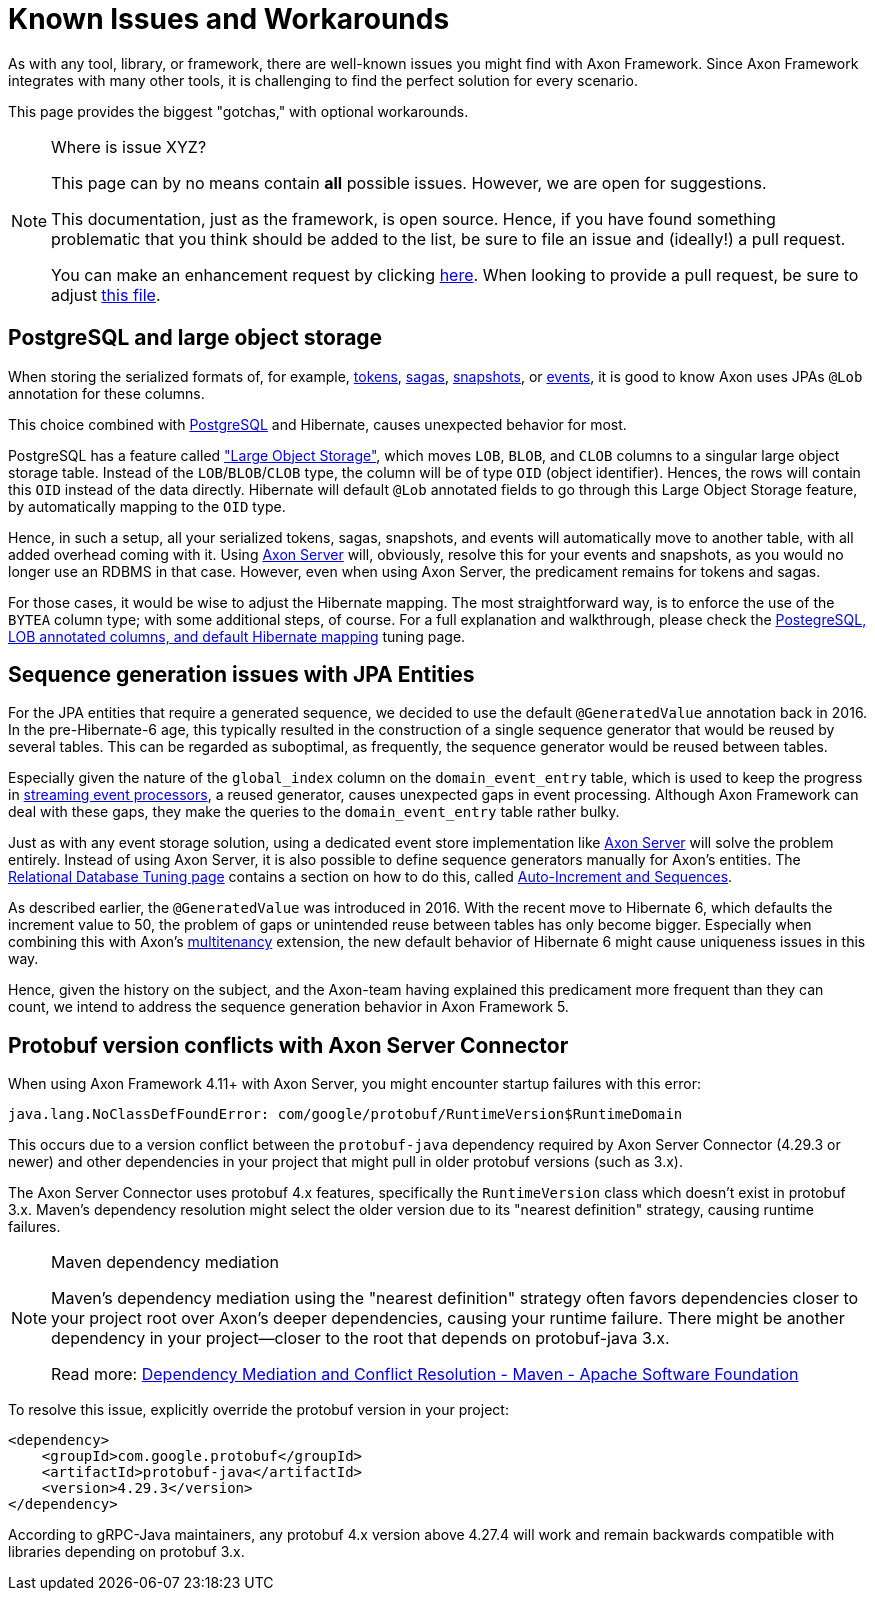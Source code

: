 = Known Issues and Workarounds
:navtitle: Known Issues and Workarounds

As with any tool, library, or framework, there are well-known issues you might find with Axon Framework.
Since Axon Framework integrates with many other tools, it is challenging to find the perfect solution for every scenario.

This page provides the biggest "gotchas," with optional workarounds.

[NOTE]
.Where is issue XYZ?
====
This page can by no means contain **all** possible issues.
However, we are open for suggestions.

This documentation, just as the framework, is open source.
Hence, if you have found something problematic that you think should be added to the list, be sure to file an issue and (ideally!) a pull request.

You can make an enhancement request by clicking link:https://github.com/AxonFramework/AxonFramework/issues/new?assignees=&labels=Type%3A+Enhancement&projects=&template=2_enhancement_request.md[here].
When looking to provide a pull request, be sure to adjust link:https://github.com/AxonFramework/AxonFramework/blob/master/docs/old-reference-guide/modules/ROOT/pages/serialization.adochttps://github.com/AxonFramework/AxonFramework/blob/master/docs/old-reference-guide/modules/ROOT/pages/known-issues-and-workarounds.adoc[this file].
====

== PostgreSQL and large object storage

When storing the serialized formats of, for example, xref:axon-framework-reference:events:event-processors/streaming.adoc#tracking-tokens[tokens], xref:axon-framework-reference:sagas:index.adoc[sagas], xref:axon-framework-reference:tuning:event-snapshots.adoc[snapshots], or xref:axon-framework-reference:events:infrastructure.adoc[events], it is good to know Axon uses JPAs `@Lob` annotation for these columns.

This choice combined with link:https://www.postgresql.org/[PostgreSQL] and Hibernate, causes unexpected behavior for most.

PostgreSQL has a feature called link:https://www.postgresql.org/docs/current/largeobjects.html["Large Object Storage"], which moves `LOB`, `BLOB`, and `CLOB` columns to a singular large object storage table.
Instead of the `LOB`/`BLOB`/`CLOB` type, the column will be of type `OID` (object identifier).
Hences, the rows will contain this `OID` instead of the data directly.
Hibernate will default `@Lob` annotated fields to go through this Large Object Storage feature, by automatically mapping to the `OID` type.

Hence, in such a setup, all your serialized tokens, sagas, snapshots, and events will automatically move to another table, with all added overhead coming with it.
Using xref:axon-server-reference::index.adoc[Axon Server] will, obviously, resolve this for your events and snapshots, as you would no longer use an RDBMS in that case.
However, even when using Axon Server, the predicament remains for tokens and sagas.

For those cases, it would be wise to adjust the Hibernate mapping.
The most straightforward way, is to enforce the use of the `BYTEA` column type; with some additional steps, of course.
For a full explanation and walkthrough, please check the xref:axon-framework-reference:tuning:rdbms-tuning.adoc#_postgresql_lob_annotated_columns_and_default_hibernate_mapping[PostegreSQL, LOB annotated columns, and default Hibernate mapping] tuning page.

== Sequence generation issues with JPA Entities

For the JPA entities that require a generated sequence, we decided to use the default `@GeneratedValue` annotation back in 2016.
In the pre-Hibernate-6 age, this typically resulted in the construction of a single sequence generator that would be reused by several tables.
This can be regarded as suboptimal, as frequently, the sequence generator would be reused between tables.

Especially given the nature of the `global_index` column on the `domain_event_entry` table, which is used to keep the progress in xref:axon-framework-reference:events:event-processors/streaming.adoc[streaming event processors], a reused generator, causes unexpected gaps in event processing.
Although Axon Framework can deal with these gaps, they make the queries to the `domain_event_entry` table rather bulky.

Just as with any event storage solution, using a dedicated event store implementation like xref:axon-server-reference::index.adoc[Axon Server] will solve the problem entirely.
Instead of using Axon Server, it is also possible to define sequence generators manually for Axon's entities.
The xref:axon-framework-reference:tuning:rdbms-tuning.adoc[Relational Database Tuning page] contains a section on how to do this, called xref:axon-framework-reference:tuning:rdbms-tuning.adoc#auto_increment_and_sequences[Auto-Increment and Sequences].

As described earlier, the `@GeneratedValue` was introduced in 2016.
With the recent move to Hibernate 6, which defaults the increment value to 50, the problem of gaps or unintended reuse between tables has only become bigger.
Especially when combining this with Axon's xref:multitenancy-extension-reference::index.adoc[multitenancy] extension, the new default behavior of Hibernate 6 might cause uniqueness issues in this way.

Hence, given the history on the subject, and the Axon-team having explained this predicament more frequent than they can count, we intend to address the sequence generation behavior in Axon Framework 5.

== Protobuf version conflicts with Axon Server Connector

When using Axon Framework 4.11+ with Axon Server, you might encounter startup failures with this error:

```
java.lang.NoClassDefFoundError: com/google/protobuf/RuntimeVersion$RuntimeDomain
```

This occurs due to a version conflict between the `protobuf-java` dependency required by Axon Server Connector (4.29.3 or newer) and other dependencies in your project that might pull in older protobuf versions (such as 3.x).

The Axon Server Connector uses protobuf 4.x features, specifically the `RuntimeVersion` class which doesn't exist in protobuf 3.x. Maven's dependency resolution might select the older version due to its "nearest definition" strategy, causing runtime failures.

[NOTE]
.Maven dependency mediation
====
Maven's dependency mediation using the "nearest definition" strategy often favors dependencies closer to your project root over Axon's deeper dependencies, causing your runtime failure. There might be another dependency in your project—closer to the root that depends on protobuf-java 3.x.

Read more:
https://cwiki.apache.org/confluence/display/MAVENOLD/Dependency+Mediation+and+Conflict+Resolution[Dependency Mediation and Conflict Resolution - Maven - Apache Software Foundation]
====

To resolve this issue, explicitly override the protobuf version in your project:

[source,xml]
----
<dependency>
    <groupId>com.google.protobuf</groupId>
    <artifactId>protobuf-java</artifactId>
    <version>4.29.3</version>
</dependency>
----

According to gRPC-Java maintainers, any protobuf 4.x version above 4.27.4 will work and remain backwards compatible with libraries depending on protobuf 3.x.
